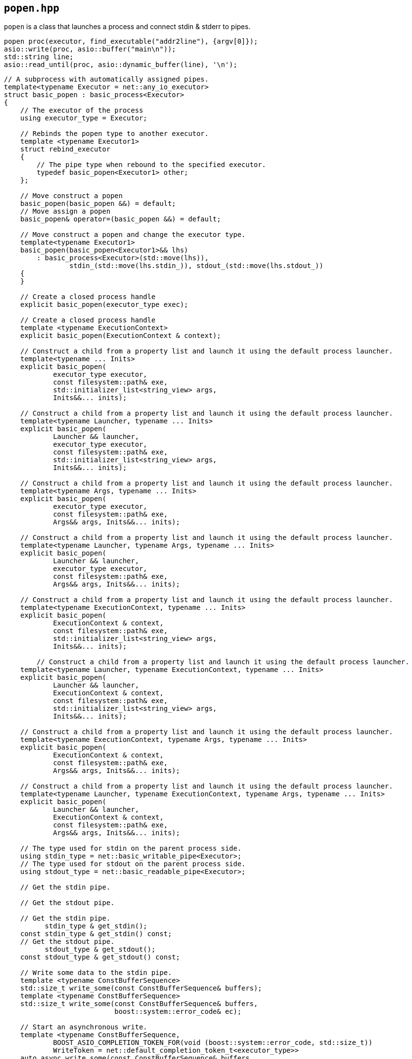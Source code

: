 == `popen.hpp`
[#popen]

`popen` is a class that launches a process and connect stdin & stderr to pipes.

[source,cpp]
----
popen proc(executor, find_executable("addr2line"), {argv[0]});
asio::write(proc, asio::buffer("main\n"));
std::string line;
asio::read_until(proc, asio::dynamic_buffer(line), '\n');
----

[source,cpp]
----
// A subprocess with automatically assigned pipes.
template<typename Executor = net::any_io_executor>
struct basic_popen : basic_process<Executor>
{
    // The executor of the process
    using executor_type = Executor;

    // Rebinds the popen type to another executor.
    template <typename Executor1>
    struct rebind_executor
    {
        // The pipe type when rebound to the specified executor.
        typedef basic_popen<Executor1> other;
    };

    // Move construct a popen
    basic_popen(basic_popen &&) = default;
    // Move assign a popen
    basic_popen& operator=(basic_popen &&) = default;

    // Move construct a popen and change the executor type.
    template<typename Executor1>
    basic_popen(basic_popen<Executor1>&& lhs)
        : basic_process<Executor>(std::move(lhs)),
                stdin_(std::move(lhs.stdin_)), stdout_(std::move(lhs.stdout_))
    {
    }

    // Create a closed process handle
    explicit basic_popen(executor_type exec);

    // Create a closed process handle
    template <typename ExecutionContext>
    explicit basic_popen(ExecutionContext & context);

    // Construct a child from a property list and launch it using the default process launcher.
    template<typename ... Inits>
    explicit basic_popen(
            executor_type executor,
            const filesystem::path& exe,
            std::initializer_list<string_view> args,
            Inits&&... inits);

    // Construct a child from a property list and launch it using the default process launcher.
    template<typename Launcher, typename ... Inits>
    explicit basic_popen(
            Launcher && launcher,
            executor_type executor,
            const filesystem::path& exe,
            std::initializer_list<string_view> args,
            Inits&&... inits);

    // Construct a child from a property list and launch it using the default process launcher.
    template<typename Args, typename ... Inits>
    explicit basic_popen(
            executor_type executor,
            const filesystem::path& exe,
            Args&& args, Inits&&... inits);

    // Construct a child from a property list and launch it using the default process launcher.
    template<typename Launcher, typename Args, typename ... Inits>
    explicit basic_popen(
            Launcher && launcher,
            executor_type executor,
            const filesystem::path& exe,
            Args&& args, Inits&&... inits);

    // Construct a child from a property list and launch it using the default process launcher.
    template<typename ExecutionContext, typename ... Inits>
    explicit basic_popen(
            ExecutionContext & context,
            const filesystem::path& exe,
            std::initializer_list<string_view> args,
            Inits&&... inits);

        // Construct a child from a property list and launch it using the default process launcher.
    template<typename Launcher, typename ExecutionContext, typename ... Inits>
    explicit basic_popen(
            Launcher && launcher,
            ExecutionContext & context,
            const filesystem::path& exe,
            std::initializer_list<string_view> args,
            Inits&&... inits);

    // Construct a child from a property list and launch it using the default process launcher.
    template<typename ExecutionContext, typename Args, typename ... Inits>
    explicit basic_popen(
            ExecutionContext & context,
            const filesystem::path& exe,
            Args&& args, Inits&&... inits);

    // Construct a child from a property list and launch it using the default process launcher.
    template<typename Launcher, typename ExecutionContext, typename Args, typename ... Inits>
    explicit basic_popen(
            Launcher && launcher,
            ExecutionContext & context,
            const filesystem::path& exe,
            Args&& args, Inits&&... inits);

    // The type used for stdin on the parent process side.
    using stdin_type = net::basic_writable_pipe<Executor>;
    // The type used for stdout on the parent process side.
    using stdout_type = net::basic_readable_pipe<Executor>;

    // Get the stdin pipe.

    // Get the stdout pipe.

    // Get the stdin pipe.
          stdin_type & get_stdin();
    const stdin_type & get_stdin() const;
    // Get the stdout pipe.
          stdout_type & get_stdout();
    const stdout_type & get_stdout() const;

    // Write some data to the stdin pipe.
    template <typename ConstBufferSequence>
    std::size_t write_some(const ConstBufferSequence& buffers);
    template <typename ConstBufferSequence>
    std::size_t write_some(const ConstBufferSequence& buffers,
                           boost::system::error_code& ec);

    // Start an asynchronous write.
    template <typename ConstBufferSequence,
            BOOST_ASIO_COMPLETION_TOKEN_FOR(void (boost::system::error_code, std::size_t))
            WriteToken = net::default_completion_token_t<executor_type>>
    auto async_write_some(const ConstBufferSequence& buffers,
                     WriteToken && token = net::default_completion_token_t<executor_type>());

    // Read some data from the stdout pipe.
    template <typename MutableBufferSequence>
    std::size_t read_some(const MutableBufferSequence& buffers);
    template <typename MutableBufferSequence>
    std::size_t read_some(const MutableBufferSequence& buffers,
                          boost::system::error_code& ec)

    // Start an asynchronous read.    template <typename MutableBufferSequence,
            BOOST_PROCESS_V2_COMPLETION_TOKEN_FOR(void (boost::system::error_code, std::size_t))
            ReadToken = net::default_completion_token_t<executor_type>>
    auto async_read_some(const MutableBufferSequence& buffers,
                    BOOST_ASIO_MOVE_ARG(ReadToken) token
                    = net::default_completion_token_t<executor_type>());
};

// A popen object with the default  executor.
using popen = basic_popen<>;

----
